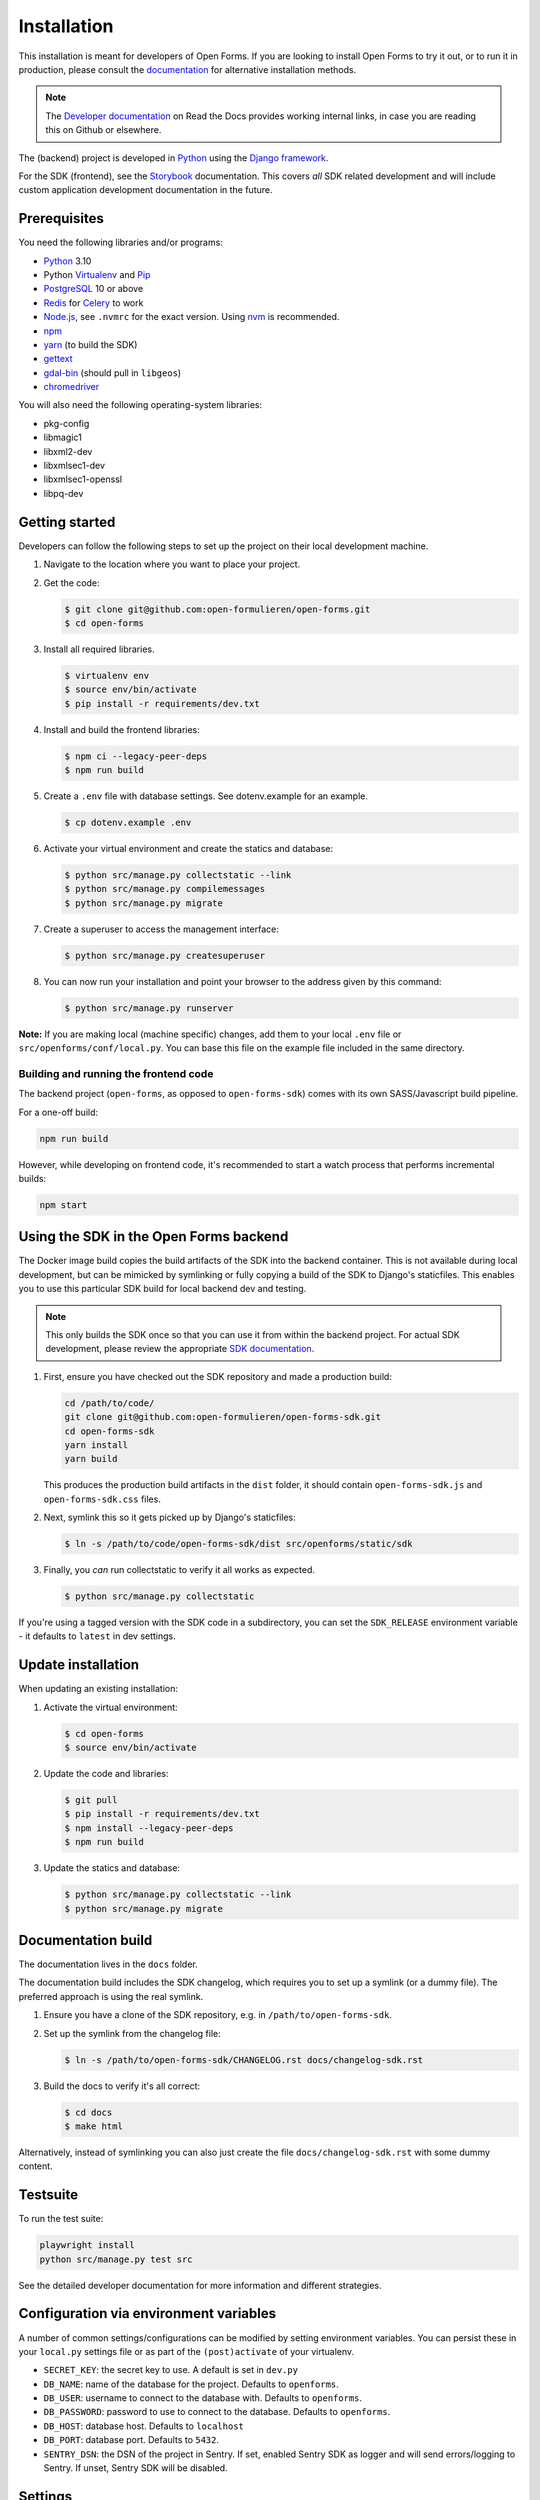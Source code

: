 ============
Installation
============

This installation is meant for developers of Open Forms. If you are looking to
install Open Forms to try it out, or to run it in production, please consult
the `documentation <https://open-forms.readthedocs.io/en/stable/installation/>`_ for
alternative installation methods.

.. note:: The `Developer documentation`_ on Read the Docs provides working internal
   links, in case you are reading this on Github or elsewhere.

The (backend) project is developed in `Python`_ using the `Django framework`_.

For the SDK (frontend), see the `Storybook <https://open-formulieren.github.io/open-forms-sdk/>`_
documentation. This covers *all* SDK related development and will include custom
application development documentation in the future.

Prerequisites
=============

You need the following libraries and/or programs:

* `Python`_ 3.10
* Python `Virtualenv`_ and `Pip`_
* `PostgreSQL`_ 10 or above
* `Redis`_ for `Celery`_ to work
* `Node.js`_, see ``.nvmrc`` for the exact version. Using nvm_ is recommended.
* `npm`_
* `yarn`_ (to build the SDK)
* `gettext`_
* `gdal-bin`_ (should pull in ``libgeos``)
* `chromedriver`_

You will also need the following operating-system libraries:

* pkg-config
* libmagic1
* libxml2-dev
* libxmlsec1-dev
* libxmlsec1-openssl
* libpq-dev

.. _Python: https://www.python.org/
.. _Django framework: https://www.djangoproject.com/
.. _Virtualenv: https://virtualenv.pypa.io/en/stable/
.. _Pip: https://pip.pypa.io/en/stable/installation/
.. _PostgreSQL: https://www.postgresql.org
.. _Node.js: http://nodejs.org/
.. _nvm: https://github.com/nvm-sh/nvm
.. _npm: https://www.npmjs.com/
.. _yarn: https://yarnpkg.com/
.. _Redis: https://redis.io/
.. _gettext: https://www.gnu.org/software/gettext/
.. _gdal-bin: https://docs.djangoproject.com/en/3.2/ref/contrib/gis/gdal/
.. _chromedriver: https://chromedriver.chromium.org/downloads


Getting started
===============

Developers can follow the following steps to set up the project on their local
development machine.

1. Navigate to the location where you want to place your project.

2. Get the code:

   .. code-block:: bash

       $ git clone git@github.com:open-formulieren/open-forms.git
       $ cd open-forms

3. Install all required libraries.

   .. code-block:: bash

       $ virtualenv env
       $ source env/bin/activate
       $ pip install -r requirements/dev.txt

4. Install and build the frontend libraries:

   .. code-block:: bash

       $ npm ci --legacy-peer-deps
       $ npm run build

5. Create a ``.env`` file with database settings. See dotenv.example for an example.

   .. code-block:: bash

        $ cp dotenv.example .env

6. Activate your virtual environment and create the statics and database:

   .. code-block:: bash

       $ python src/manage.py collectstatic --link
       $ python src/manage.py compilemessages
       $ python src/manage.py migrate

7. Create a superuser to access the management interface:

   .. code-block:: bash

       $ python src/manage.py createsuperuser

8. You can now run your installation and point your browser to the address
   given by this command:

   .. code-block:: bash

       $ python src/manage.py runserver


**Note:** If you are making local (machine specific) changes, add them to your local
``.env`` file or ``src/openforms/conf/local.py``. You can base this file on the
example file included in the same directory.


Building and running the frontend code
--------------------------------------

The backend project (``open-forms``, as opposed to ``open-forms-sdk``) comes with its
own SASS/Javascript build pipeline.

For a one-off build:

.. code-block:: bash

    npm run build

However, while developing on frontend code, it's recommended to start a watch process
that performs incremental builds:

.. code-block:: bash

    npm start


Using the SDK in the Open Forms backend
=======================================

The Docker image build copies the build artifacts of the SDK into the backend container.
This is not available during local development, but can be mimicked by symlinking or
fully copying a build of the SDK to Django's staticfiles. This enables you to use
this particular SDK build for local backend dev and testing.

.. note:: This only builds the SDK once so that you can use it from within the
   backend project. For actual SDK development, please review the appropriate
   `SDK documentation <https://open-formulieren.github.io/open-forms-sdk/>`_.

1. First, ensure you have checked out the SDK repository and made a production build:

   .. code-block:: bash

      cd /path/to/code/
      git clone git@github.com:open-formulieren/open-forms-sdk.git
      cd open-forms-sdk
      yarn install
      yarn build

   This produces the production build artifacts in the ``dist`` folder, it should contain
   ``open-forms-sdk.js`` and ``open-forms-sdk.css`` files.

2. Next, symlink this so it gets picked up by Django's staticfiles:

   .. code-block:: bash

      $ ln -s /path/to/code/open-forms-sdk/dist src/openforms/static/sdk

3. Finally, you *can* run collectstatic to verify it all works as expected.

   .. code-block:: bash

      $ python src/manage.py collectstatic

If you're using a tagged version with the SDK code in a subdirectory, you can set the
``SDK_RELEASE`` environment variable - it defaults to ``latest`` in dev settings.

Update installation
===================

When updating an existing installation:

1. Activate the virtual environment:

   .. code-block:: bash

       $ cd open-forms
       $ source env/bin/activate

2. Update the code and libraries:

   .. code-block:: bash

       $ git pull
       $ pip install -r requirements/dev.txt
       $ npm install --legacy-peer-deps
       $ npm run build

3. Update the statics and database:

   .. code-block:: bash

       $ python src/manage.py collectstatic --link
       $ python src/manage.py migrate


Documentation build
===================

The documentation lives in the ``docs`` folder.

The documentation build includes the SDK changelog, which requires you to set up a
symlink (or a dummy file). The preferred approach is using the real symlink.

1. Ensure you have a clone of the SDK repository, e.g. in ``/path/to/open-forms-sdk``.

2. Set up the symlink from the changelog file:

   .. code-block:: bash

       $ ln -s /path/to/open-forms-sdk/CHANGELOG.rst docs/changelog-sdk.rst

3. Build the docs to verify it's all correct:

   .. code-block:: bash

       $ cd docs
       $ make html

Alternatively, instead of symlinking you can also just create the file
``docs/changelog-sdk.rst`` with some dummy content.

Testsuite
=========

To run the test suite:

.. code-block:: bash

    playwright install
    python src/manage.py test src

See the detailed developer documentation for more information and different strategies.

Configuration via environment variables
=======================================

A number of common settings/configurations can be modified by setting
environment variables. You can persist these in your ``local.py`` settings
file or as part of the ``(post)activate`` of your virtualenv.

* ``SECRET_KEY``: the secret key to use. A default is set in ``dev.py``

* ``DB_NAME``: name of the database for the project. Defaults to ``openforms``.
* ``DB_USER``: username to connect to the database with. Defaults to ``openforms``.
* ``DB_PASSWORD``: password to use to connect to the database. Defaults to ``openforms``.
* ``DB_HOST``: database host. Defaults to ``localhost``
* ``DB_PORT``: database port. Defaults to ``5432``.

* ``SENTRY_DSN``: the DSN of the project in Sentry. If set, enabled Sentry SDK as
  logger and will send errors/logging to Sentry. If unset, Sentry SDK will be
  disabled.


Settings
========

All settings for the project can be found in ``src/openforms/conf``.

The file ``local.py`` overwrites settings from the base configuration.

Running background and periodic tasks
=====================================

We use `Celery`_ as background task queue.

You can run celery beat and worker(s) in a shell to activate the asynchronous task
queue processing:

To start beat which triggers periodic tasks:

.. code-block:: bash

   $ ./bin/celery_beat.sh

To start the background workers executing tasks:

.. code-block:: bash

   $ CELERY_WORKER_CONCURRENCY=4 ./bin/celery_worker.sh

.. note:: You can tweak ``CELERY_WORKER_CONCURRENCY`` to your liking, the default is 1.

To start flower for task monitoring:

.. code-block:: bash

   $ ./bin/celery_flower.sh

Commands
========

Commands can be executed using:

.. code-block:: bash

    $ python src/manage.py <command>

You can always get a full list of available commands by running:

.. code-block:: bash

    $ python src/manage.py help

There are a number of developer management commands available in this project.

``appointment``
---------------

Performs various appointment plugin calls.

``dmn_evaluate``
----------------

Evaluate a particular decision definition.

``dmn_list_definitions``
------------------------

List the available decision definitions for a given engine.

``check_duplicate_component_keys``
----------------------------------

Check all forms and report duplicated component keys.

``export``
----------

Export a form.

``import``
----------

Import a form.

``msgraph_list_files``
----------------------

List the files in MS Sharepoint.

``list_prefill_plugins``
------------------------

List the registered prefill plugins and the attributes they expose.

``register_submission``
-----------------------

Execute the registration machinery for a given submission.

``render_confirmation_pdf``
---------------------------

Render the summary/confirmation into a PDF for a given submission.

``render_report``
-----------------

Render a summary for a given submission in a particular render mode.

``test_submission_completion``
------------------------------

Generate a submission and test the completion process flow.

Utility scripts
===============

The ``bin`` folder contains some utility scripts sporadically used.

``bin/bumpversion.sh``
----------------------

Wrapper around ``bumpversion`` which takes care of ``package-lock.json`` too.

This allows bumping the version according to semver, e.g.:

.. code-block:: bash

   ./bin/bumpversion.sh minor

``bin/compile_dependencies.sh``
-------------------------------

Wrapper script around ``pip-compile``. New dependencies should be added to the
relevant ``.in`` file in ``requirements``, and then you run the compile script:

.. code-block:: bash

   ./bin/compile_dependencies.sh

You should also use this to *upgrade* existing dependencies to a newer version, for
example:

.. code-block:: bash

   ./bin/compile_dependencies.sh -P django

Any additional argument passed to the script are passed down to the underlying
``pip-compile`` call.

``bin/find_untranslated_js.py``
-------------------------------

A utility that checks the JavaScript translation catalogs and detects strings that
may still need translation.

``bin/generate_admin_index_fixture.sh``
---------------------------------------

After configuring the application groups in the admin through point-and-click, you
call this script to dump the configuration into a fixture which will be loaded on
all other installations.

``bin/generate_default_groups_fixtures.sh``
-------------------------------------------

After configuring the user groups with the appropriate permissions in the admin,
you can this script to dump the configuration into a fixture which will be loaded on
all other installations.

``bin/generate_oas.sh``
-----------------------

This script generates the OpenAPI specification from the API endpoint implementations.

You must call this after making changes to the (public) API.

``bin/makemessages.sh``
-----------------------

Script to extract the backend and frontend translation messages into their catalogs
for translation.


.. _Celery: https://docs.celeryq.dev/en/stable/
.. _Developer documentation: https://open-forms.readthedocs.io/en/latest/developers/
